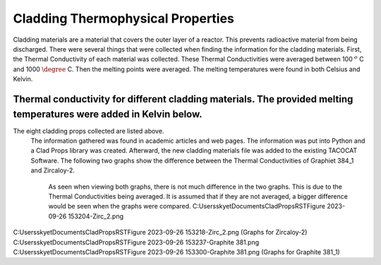 Cladding Thermophysical Properties
===================================

Cladding materials are a material that covers the outer layer of a reactor. 
This prevents radioactive material from being discharged. 
There were several things that were collected when finding the information for the cladding materials. 
First, the Thermal Conductivity of each material was collected. 
These Thermal Conductivities were averaged between 100 :math:`^{o}` C and 1000 :math:`\degree` C. 
Then the melting points were averaged. 
The melting temperatures were found in both Celsius and Kelvin.  

Thermal conductivity for different cladding materials. The provided melting temperatures were added in Kelvin below.
------------

============    ====================       ===================     ==========================================
Material        Thermal Conductivity       Melting Temperature      References
============    ====================       ===================     ==========================================
Graphite-384_1          90.016             Not available          https://www.osti.gov/servlets/purl/4609704
  Stainless Steel 304     21.83583333         1673.15-1728.15 K   https://app.knovel.com/hotlink/itble/rcid:kpMMDS0002/id:kt012J4NH2/matweb-metal-material/table-2-material-properties
 Stainless Steel 304L    21.83583333         1673.15-1728.15 K    Kim, C S. Thermophysical properties of stainless steels. United States: N. p., 1975. Web. doi:10.2172/4152287.
Zircaloy-2              19.02               2123.15 K             https://matweb.com/search/DataSheet.aspx?MatGUID=3f64b985402445c0a5af911135909344
Zircaloy-2 Nickel-Free  18.1725             Not available                                                                
                                                                 
                                                        Kim, C S. Thermophysical properties of stainless steels. United States: N. p., 1975. Web. doi:10.2172/4152287.
                                                        https://matweb.com/search/DataSheet.aspx?MatGUID=3f64b985402445c0a5af911135909344

 
============        ====================          ===================  ==========================================

The eight cladding props collected are listed above. 
 The information gathered was found in academic articles and web pages. 
 The information was put into Python and a Clad Props library was created. 
 Afterward, the new cladding materials file was added to the existing TACOCAT Software.
 The following two graphs show the difference between the Thermal Conductivities of Graphiet 384_1 and Zircaloy-2.
  As seen when viewing both graphs, there is not much difference in the two graphs. 
  This is due to the Thermal Conductivities being averaged.
  It is assumed that if they are not averaged, a bigger difference would be seen when the graphs were compared.
  C:\Users\skyet\Documents\CladPropsRST\Figure 2023-09-26 153204-Zirc_2.png
C:\Users\skyet\Documents\CladPropsRST\Figure 2023-09-26 153218-Zirc_2.png
(Graphs for Zircaloy-2)
C:\Users\skyet\Documents\CladPropsRST\Figure 2023-09-26 153237-Graphite 381.png
C:\Users\skyet\Documents\CladPropsRST\Figure 2023-09-26 153300-Graphite 381.png
(Graphs for Graphite 381_1)